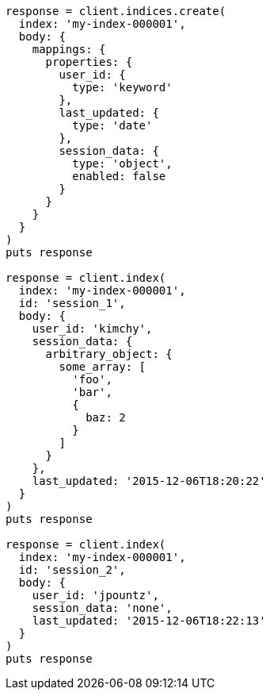 [source, ruby]
----
response = client.indices.create(
  index: 'my-index-000001',
  body: {
    mappings: {
      properties: {
        user_id: {
          type: 'keyword'
        },
        last_updated: {
          type: 'date'
        },
        session_data: {
          type: 'object',
          enabled: false
        }
      }
    }
  }
)
puts response

response = client.index(
  index: 'my-index-000001',
  id: 'session_1',
  body: {
    user_id: 'kimchy',
    session_data: {
      arbitrary_object: {
        some_array: [
          'foo',
          'bar',
          {
            baz: 2
          }
        ]
      }
    },
    last_updated: '2015-12-06T18:20:22'
  }
)
puts response

response = client.index(
  index: 'my-index-000001',
  id: 'session_2',
  body: {
    user_id: 'jpountz',
    session_data: 'none',
    last_updated: '2015-12-06T18:22:13'
  }
)
puts response
----
